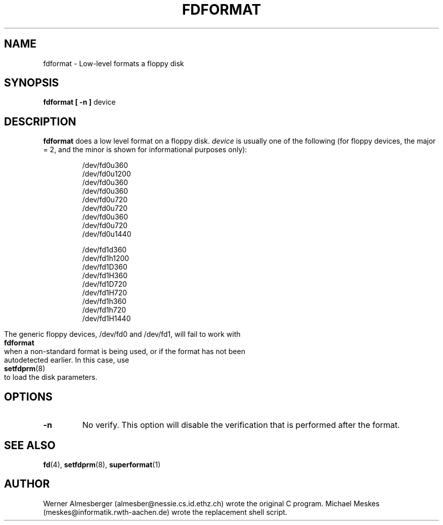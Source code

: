 .\" May be distributed under the GNU General Public License
.TH FDFORMAT 1 "20 June 1996" "Linux 0.99" "Linux Programmer's Manual"
.SH NAME
fdformat \- Low-level formats a floppy disk
.SH SYNOPSIS
.B fdformat
.B "[ \-n ]"
device
.SH DESCRIPTION
.B fdformat
does a low level format on a floppy disk.
.I device
is usually one of the following (for floppy devices, the major = 2, and the
minor is shown for informational purposes only):
.sp
.nf
.RS
/dev/fd0u360 
/dev/fd0u1200
/dev/fd0u360 
/dev/fd0u360 
/dev/fd0u720 
/dev/fd0u720 
/dev/fd0u360 
/dev/fd0u720 
/dev/fd0u1440

/dev/fd1d360
/dev/fd1h1200
/dev/fd1D360
/dev/fd1H360
/dev/fd1D720
/dev/fd1H720
/dev/fd1h360
/dev/fd1h720
/dev/fd1H1440
.RE fi

The generic floppy devices, /dev/fd0 and /dev/fd1, will fail to work with
.B fdformat
when a non-standard format is being used, or if the format has not been
autodetected earlier.  In this case, use
.BR setfdprm (8)
to load the disk parameters.

.SH OPTIONS
.TP
.B \-n
No verify.  This option will disable the verification that is performed
after the format.
.SH "SEE ALSO"
.BR fd (4),
.BR setfdprm (8),
.BR superformat (1)
.SH AUTHOR
Werner Almesberger (almesber@nessie.cs.id.ethz.ch) wrote the original C
program. Michael Meskes (meskes@informatik.rwth-aachen.de) wrote the
replacement shell script.
